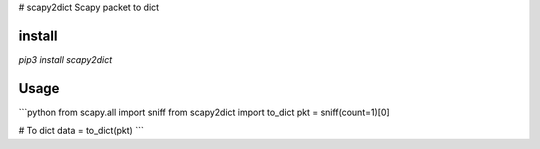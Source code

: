# scapy2dict
Scapy packet to dict


install
-------
`pip3 install scapy2dict`  


Usage
-----

```python
from scapy.all import sniff
from scapy2dict import to_dict
pkt = sniff(count=1)[0]

# To dict
data = to_dict(pkt)
```


